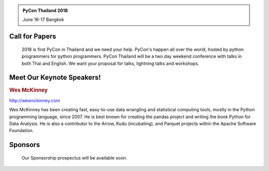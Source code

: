 .. title: PyCon Thailand 2018
.. slug: index
.. date: 2017-12-11 15:41:41 UTC+07:00
.. tags: 
.. category: 
.. link: 
.. description: 
.. type: text



.. container:: jumbotron jumbotron-fluid col-md-6 col-centered

.. admonition:: PyCon Thailand 2018

    June 16-17
    Bangkok


Call for Papers
===============

.. container:: jumbotron

    2018 is first PyCon in Thailand and we need your help.
    PyCon's happen all over the world, hosted by python programmers for python
    programmers. PyCon Thailand will be a two day weekend conference with talks
    in both Thai and English. We want your proposal for talks, lightning talks and workshops.

   .. raw:: html

       <div style="align: center">
        <a class="btn btn-primary btn-lg active" href="submit-talk">Submit Your Talk Proposal</a>
       </div>

    Quick! The deadline for proposals is May 1st.


Meet Our Keynote Speakers!
==========================

.. container:: jumbotron


    .. class:: img-circle img-responsive

    .. image:: /wes-2017-01-12-small.png
       :alt: Wes McKinney (portrait)
       :align: left
       :width: 200px


    .. rubric:: Wes McKinney

    http://wesmckinney.com

    Wes McKinney has been creating fast, easy-to-use data wrangling and statistical computing tools, mostly in the Python programming language, since 2007.
    He is best known for creating the pandas project and writing the book Python for Data Analysis.
    He is also a contributor to the Arrow, Kudu (incubating), and Parquet projects within the Apache Software Foundation.


Sponsors
========

.. container:: jumbotron clearfix

    Our Sponsorship prospectus will be available soon.

   .. raw:: html

       <div style="align: center">
          <a class="btn btn-primary btn-lg active" href="sponsorship">Register your interest</a>
       </div>

